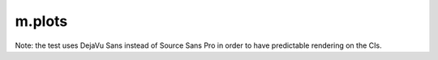 m.plots
#######

Note: the test uses DejaVu Sans instead of Source Sans Pro in order to have
predictable rendering on the CIs.

.. raw:: html

    <style>
    div.m-plot svg { font-family: DejaVu Sans; }
    </style>

.. plot:: A plot with a single color
    :type: barh
    :labels:
        First
        Second
    :units: meters, i guess?
    :values: 15 30
    :colors: success

.. plot:: A plot with separate colors, extra labels, error bars and custom height
    :type: barh
    :labels:
        January
        February
        March
    :labels_extra:
        a paradise
        ..
        hell!
    :units: Mondays
    :values: 3 4 5
    :errors: 0.1 2.1 1.0
    :colors: success info danger
    :bar_height: 0.75
